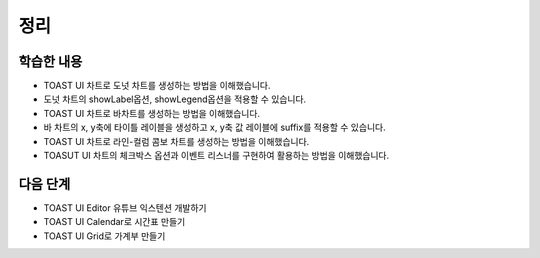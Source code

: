 ###################
정리
###################

학습한 내용
=================

* TOAST UI 차트로 도넛 차트를 생성하는 방법을 이해했습니다.
* 도넛 차트의 showLabel옵션, showLegend옵션을 적용할 수 있습니다.
* TOAST UI 차트로 바차트를 생성하는 방법을 이해했습니다.
* 바 차트의 x, y축에 타이틀 레이블을 생성하고 x, y축 값 레이블에 suffix를 적용할 수 있습니다.
* TOAST UI 차트로 라인-컬럼 콤보 차트를 생성하는 방법을 이해했습니다.
* TOASUT UI 차트의 체크박스 옵션과 이벤트 리스너를 구현하여 활용하는 방법을 이해했습니다.


다음 단계
=================

* TOAST UI Editor 유튜브 익스텐션 개발하기
* TOAST UI Calendar로 시간표 만들기
* TOAST UI Grid로 가계부 만들기
